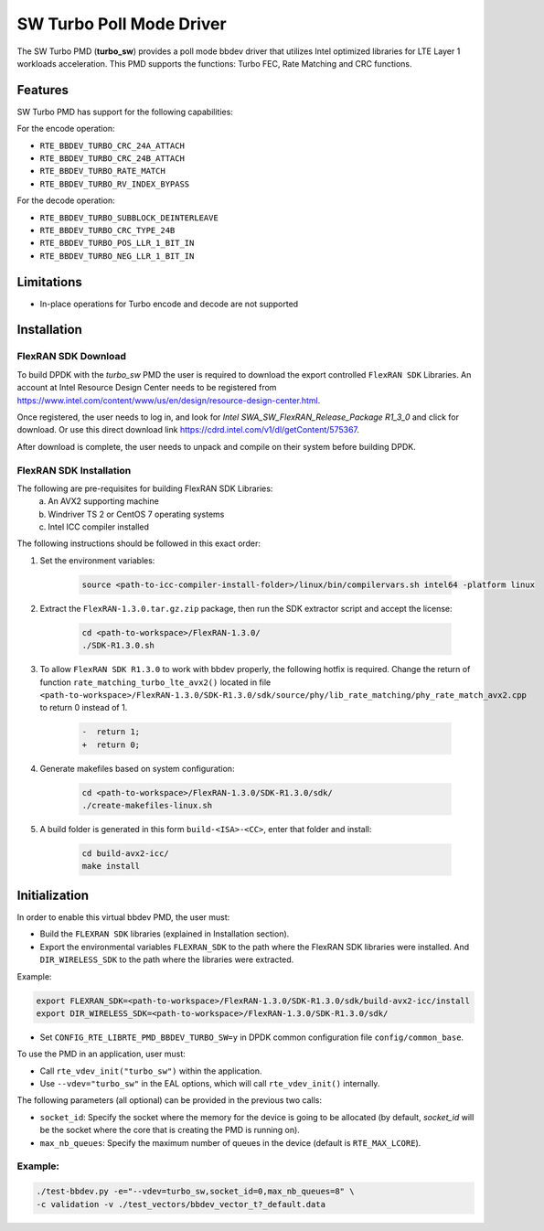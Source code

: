 ..  SPDX-License-Identifier: BSD-3-Clause
    Copyright(c) 2017 Intel Corporation

SW Turbo Poll Mode Driver
=========================

The SW Turbo PMD (**turbo_sw**) provides a poll mode bbdev driver that utilizes
Intel optimized libraries for LTE Layer 1 workloads acceleration. This PMD
supports the functions: Turbo FEC, Rate Matching and CRC functions.

Features
--------

SW Turbo PMD has support for the following capabilities:

For the encode operation:

* ``RTE_BBDEV_TURBO_CRC_24A_ATTACH``
* ``RTE_BBDEV_TURBO_CRC_24B_ATTACH``
* ``RTE_BBDEV_TURBO_RATE_MATCH``
* ``RTE_BBDEV_TURBO_RV_INDEX_BYPASS``

For the decode operation:

* ``RTE_BBDEV_TURBO_SUBBLOCK_DEINTERLEAVE``
* ``RTE_BBDEV_TURBO_CRC_TYPE_24B``
* ``RTE_BBDEV_TURBO_POS_LLR_1_BIT_IN``
* ``RTE_BBDEV_TURBO_NEG_LLR_1_BIT_IN``


Limitations
-----------

* In-place operations for Turbo encode and decode are not supported

Installation
------------

FlexRAN SDK Download
~~~~~~~~~~~~~~~~~~~~

To build DPDK with the *turbo_sw* PMD the user is required to download
the export controlled ``FlexRAN SDK`` Libraries. An account at Intel Resource
Design Center needs to be registered from
`<https://www.intel.com/content/www/us/en/design/resource-design-center.html>`_.

Once registered, the user needs to log in, and look for
*Intel SWA_SW_FlexRAN_Release_Package R1_3_0* and click for download. Or use
this direct download link `<https://cdrd.intel.com/v1/dl/getContent/575367>`_.

After download is complete, the user needs to unpack and compile on their
system before building DPDK.

FlexRAN SDK Installation
~~~~~~~~~~~~~~~~~~~~~~~~

The following are pre-requisites for building FlexRAN SDK Libraries:
 (a) An AVX2 supporting machine
 (b) Windriver TS 2 or CentOS 7 operating systems
 (c) Intel ICC compiler installed

The following instructions should be followed in this exact order:

#. Set the environment variables:

    .. code-block:: console

        source <path-to-icc-compiler-install-folder>/linux/bin/compilervars.sh intel64 -platform linux


#. Extract the ``FlexRAN-1.3.0.tar.gz.zip`` package, then run the SDK extractor
   script and accept the license:

    .. code-block:: console

        cd <path-to-workspace>/FlexRAN-1.3.0/
        ./SDK-R1.3.0.sh

#. To allow ``FlexRAN SDK R1.3.0`` to work with bbdev properly, the following
   hotfix is required. Change the return of function ``rate_matching_turbo_lte_avx2()``
   located in file
   ``<path-to-workspace>/FlexRAN-1.3.0/SDK-R1.3.0/sdk/source/phy/lib_rate_matching/phy_rate_match_avx2.cpp``
   to return 0 instead of 1.

    .. code-block:: c

        -  return 1;
        +  return 0;

#. Generate makefiles based on system configuration:

    .. code-block:: console

        cd <path-to-workspace>/FlexRAN-1.3.0/SDK-R1.3.0/sdk/
        ./create-makefiles-linux.sh

#. A build folder is generated in this form ``build-<ISA>-<CC>``, enter that
   folder and install:

    .. code-block:: console

        cd build-avx2-icc/
        make install


Initialization
--------------

In order to enable this virtual bbdev PMD, the user must:

* Build the ``FLEXRAN SDK`` libraries (explained in Installation section).

* Export the environmental variables ``FLEXRAN_SDK`` to the path where the
  FlexRAN SDK libraries were installed. And ``DIR_WIRELESS_SDK`` to the path
  where the libraries were extracted.

Example:

.. code-block:: console

    export FLEXRAN_SDK=<path-to-workspace>/FlexRAN-1.3.0/SDK-R1.3.0/sdk/build-avx2-icc/install
    export DIR_WIRELESS_SDK=<path-to-workspace>/FlexRAN-1.3.0/SDK-R1.3.0/sdk/


* Set ``CONFIG_RTE_LIBRTE_PMD_BBDEV_TURBO_SW=y`` in DPDK common configuration
  file ``config/common_base``.

To use the PMD in an application, user must:

- Call ``rte_vdev_init("turbo_sw")`` within the application.

- Use ``--vdev="turbo_sw"`` in the EAL options, which will call ``rte_vdev_init()`` internally.

The following parameters (all optional) can be provided in the previous two calls:

* ``socket_id``: Specify the socket where the memory for the device is going to be allocated
  (by default, *socket_id* will be the socket where the core that is creating the PMD is running on).

* ``max_nb_queues``: Specify the maximum number of queues in the device (default is ``RTE_MAX_LCORE``).

Example:
~~~~~~~~

.. code-block:: console

    ./test-bbdev.py -e="--vdev=turbo_sw,socket_id=0,max_nb_queues=8" \
    -c validation -v ./test_vectors/bbdev_vector_t?_default.data
